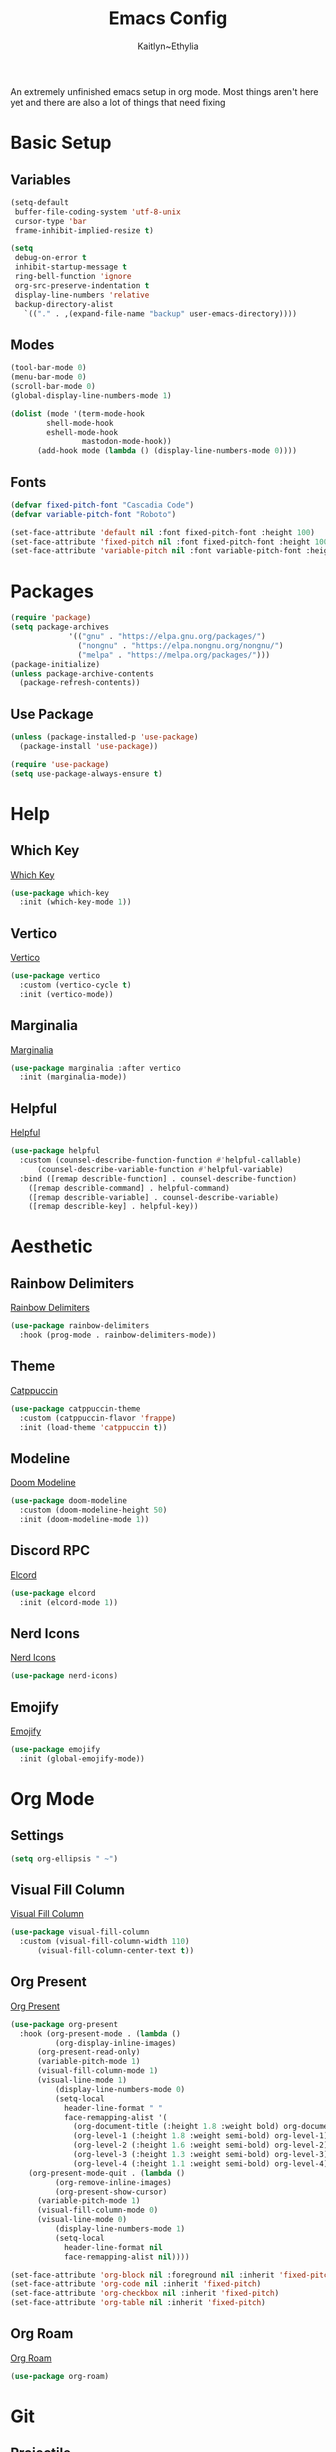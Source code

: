 #+TITLE: Emacs Config
#+AUTHOR: Kaitlyn~Ethylia
#+DESCRIPTION: Highly unfinished emacs configuration
#+PROPERTY: header-args:emacs-lisp :tangle init.el

An extremely unfinished emacs setup in org mode.
Most things aren't here yet and there are also a lot of things that need fixing

* Basic Setup

** Variables

#+begin_src emacs-lisp
  (setq-default
   buffer-file-coding-system 'utf-8-unix
   cursor-type 'bar
   frame-inhibit-implied-resize t)

  (setq
   debug-on-error t
   inhibit-startup-message t
   ring-bell-function 'ignore
   org-src-preserve-indentation t
   display-line-numbers 'relative
   backup-directory-alist
     `(("." . ,(expand-file-name "backup" user-emacs-directory))))
#+end_src

** Modes

#+begin_src emacs-lisp
  (tool-bar-mode 0)
  (menu-bar-mode 0)
  (scroll-bar-mode 0)
  (global-display-line-numbers-mode 1)

  (dolist (mode '(term-mode-hook
		  shell-mode-hook
		  eshell-mode-hook
                  mastodon-mode-hook))
		(add-hook mode (lambda () (display-line-numbers-mode 0))))
#+end_src

** Fonts

#+begin_src emacs-lisp
  (defvar fixed-pitch-font "Cascadia Code")
  (defvar variable-pitch-font "Roboto")

  (set-face-attribute 'default nil :font fixed-pitch-font :height 100)
  (set-face-attribute 'fixed-pitch nil :font fixed-pitch-font :height 100)
  (set-face-attribute 'variable-pitch nil :font variable-pitch-font :height 100)
#+end_src

* Packages

#+begin_src emacs-lisp
  (require 'package)
  (setq package-archives
               '(("gnu" . "https://elpa.gnu.org/packages/")
                 ("nongnu" . "https://elpa.nongnu.org/nongnu/")
                 ("melpa" . "https://melpa.org/packages/")))
  (package-initialize)
  (unless package-archive-contents
    (package-refresh-contents))
#+end_src

** Use Package

#+begin_src emacs-lisp
  (unless (package-installed-p 'use-package)
    (package-install 'use-package))

  (require 'use-package)
  (setq use-package-always-ensure t)
#+end_src

* Help

** Which Key

[[https://github.com/justbur/emacs-which-key][Which Key]]
#+begin_src emacs-lisp
  (use-package which-key
    :init (which-key-mode 1))
#+end_src

** Vertico

[[https://github.com/minad/vertico][Vertico]]
#+begin_src emacs-lisp
  (use-package vertico
    :custom (vertico-cycle t)
    :init (vertico-mode))
#+end_src

** Marginalia

[[https://github.com/minad/marginalia][Marginalia]]
#+begin_src emacs-lisp
  (use-package marginalia :after vertico
    :init (marginalia-mode))
#+end_src

** Helpful

[[https://github.com/Wilfred/helpful][Helpful]]
#+begin_src emacs-lisp
  (use-package helpful
    :custom (counsel-describe-function-function #'helpful-callable)
	    (counsel-describe-variable-function #'helpful-variable)
    :bind ([remap describle-function] . counsel-describe-function)
	  ([remap describle-command] . helpful-command)
	  ([remap describle-variable] . counsel-describe-variable)
	  ([remap describle-key] . helpful-key))
#+end_src

* Aesthetic

** Rainbow Delimiters

[[https://github.com/Fanael/rainbow-delimiters][Rainbow Delimiters]]
#+begin_src emacs-lisp
  (use-package rainbow-delimiters
    :hook (prog-mode . rainbow-delimiters-mode))
#+end_src

** Theme

[[https://github.com/catppuccin/emacs][Catppuccin]]
#+begin_src emacs-lisp
  (use-package catppuccin-theme
    :custom (catppuccin-flavor 'frappe)
    :init (load-theme 'catppuccin t))
#+end_src

** Modeline

[[https://github.com/seagle0128/doom-modeline][Doom Modeline]]
#+begin_src emacs-lisp
  (use-package doom-modeline
    :custom (doom-modeline-height 50)
    :init (doom-modeline-mode 1))
#+end_src

** Discord RPC

[[https://github.com/Mstrodl/elcord][Elcord]]
#+begin_src emacs-lisp
  (use-package elcord
    :init (elcord-mode 1))
#+end_src

** Nerd Icons

[[https://github.com/rainstormstudio/nerd-icons.el][Nerd Icons]]
#+begin_src emacs-lisp
  (use-package nerd-icons)
#+end_src

** Emojify

[[https://github.com/iqbalansari/emacs-emojify][Emojify]]
#+begin_src emacs-lisp
  (use-package emojify
    :init (global-emojify-mode))
#+end_src

* Org Mode

** Settings

#+begin_src emacs-lisp
  (setq org-ellipsis " ~")
#+end_src

** Visual Fill Column

[[https://codeberg.org/joostkremers/visual-fill-column][Visual Fill Column]]
#+begin_src emacs-lisp
  (use-package visual-fill-column
    :custom (visual-fill-column-width 110)
	    (visual-fill-column-center-text t))
#+end_src

** Org Present

[[https://github.com/rlister/org-present][Org Present]]
#+begin_src emacs-lisp
  (use-package org-present
    :hook (org-present-mode . (lambda ()
            (org-display-inline-images)
	    (org-present-read-only)
	    (variable-pitch-mode 1)
	    (visual-fill-column-mode 1)
	    (visual-line-mode 1)
            (display-line-numbers-mode 0)
            (setq-local
              header-line-format " "
              face-remapping-alist '(
                (org-document-title (:height 1.8 :weight bold) org-document-title)
                (org-level-1 (:height 1.8 :weight semi-bold) org-level-1)
                (org-level-2 (:height 1.6 :weight semi-bold) org-level-2)
                (org-level-3 (:height 1.3 :weight semi-bold) org-level-3)
                (org-level-4 (:height 1.1 :weight semi-bold) org-level-4)))))
	  (org-present-mode-quit . (lambda ()
            (org-remove-inline-images)
            (org-present-show-cursor)
	    (variable-pitch-mode 1)
	    (visual-fill-column-mode 0)
	    (visual-line-mode 0)
            (display-line-numbers-mode 1)
            (setq-local
              header-line-format nil
              face-remapping-alist nil))))

  (set-face-attribute 'org-block nil :foreground nil :inherit 'fixed-pitch)
  (set-face-attribute 'org-code nil :inherit 'fixed-pitch)
  (set-face-attribute 'org-checkbox nil :inherit 'fixed-pitch)
  (set-face-attribute 'org-table nil :inherit 'fixed-pitch)
#+end_src

** Org Roam

[[https://www.orgroam.com/][Org Roam]]
#+begin_src emacs-lisp
  (use-package org-roam)
#+end_src

* Git

** Projectile

[[https://github.com/bbatsov/projectile][Projectile]]
#+begin_src emacs-lisp
  (use-package projectile
    :init (projectile-mode))
#+end_src

** Magit

[[https://magit.vc/][Magit]]
#+begin_src emacs-lisp
  (use-package magit)
#+end_src

* Fediverse

** Mastodon

[[https://codeberg.org/martianh/mastodon.el][Mastodon.el]]
#+begin_src emacs-lisp
  (use-package mastodon
    :custom (mastodon-instance-url "https://tech.lgbt")
            (mastodon-active-user "kaitlynethylia"))
#+end_src

* LSP

** Eglot

#+begin_src emacs-lisp
  (use-package eglot
    :hook (prog-mode . eglot)
    :config ()
#+end_src

* Completion

** Dabbrev

#+begin_src emacs-lisp
  (use-package dabbrev)
#+end_src

** Orderless

[[https://github.com/oantolin/orderless][Orderless]]
#+begin_src emacs-lisp
  (use-package orderless
    :custom (completion-styles '(orderless basic))
            (completion-category-overrides '((file (styles basic partial-completion)))))
#+end_src

** Corfu

[[https://github.com/minad/corfu][Corfu]]
#+begin_src emacs-lisp
  (use-package corfu
    :custom (corfu-cycle t)
            (corfu-seperator ?\s)
    :hook (prog-mode . corfu-mode))
#+end_src

** Kind Icon

[[https://github.com/jdtsmith/kind-icon][Kind Icon]]
#+begin_src emacs-lisp
  (use-package kind-icon :after corfu
    :custom (kind-icon-default-face 'corfu-default)
	    (kind-icon-use-icons nil)
	    (kind-icon-mapping
	     `((array ,(nerd-icons-codicon "nf-cod-symbol_array") :face font-lock-type-face)
               (boolean ,(nerd-icons-codicon "nf-cod-symbol_boolean") :face font-lock-builtin-face)
               (class ,(nerd-icons-codicon "nf-cod-symbol_class") :face font-lock-type-face)
               (color ,(nerd-icons-codicon "nf-cod-symbol_color") :face success)
               (command ,(nerd-icons-codicon "nf-cod-terminal") :face default)
               (constant ,(nerd-icons-codicon "nf-cod-symbol_constant") :face font-lock-constant-face)
               (constructor ,(nerd-icons-codicon "nf-cod-triangle_right") :face font-lock-function-name-face)
               (enummember ,(nerd-icons-codicon "nf-cod-symbol_enum_member") :face font-lock-builtin-face)
               (enum-member ,(nerd-icons-codicon "nf-cod-symbol_enum_member") :face font-lock-builtin-face)
	       (enum ,(nerd-icons-codicon "nf-cod-symbol_enum") :face font-lock-builtin-face)
               (event ,(nerd-icons-codicon "nf-cod-symbol_event") :face font-lock-warning-face)
               (field ,(nerd-icons-codicon "nf-cod-symbol_field") :face font-lock-variable-name-face)
               (file ,(nerd-icons-codicon "nf-cod-symbol_file") :face font-lock-string-face)
               (folder ,(nerd-icons-codicon "nf-cod-folder") :face font-lock-doc-face)
               (interface ,(nerd-icons-codicon "nf-cod-symbol_interface") :face font-lock-type-face)
               (keyword ,(nerd-icons-codicon "nf-cod-symbol_keyword") :face font-lock-keyword-face)
               (macro ,(nerd-icons-codicon "nf-cod-symbol_misc") :face font-lock-keyword-face)
               (magic ,(nerd-icons-codicon "nf-cod-wand") :face font-lock-builtin-face)
               (method ,(nerd-icons-codicon "nf-cod-symbol_method") :face font-lock-function-name-face)
               (function ,(nerd-icons-codicon "nf-cod-symbol_method") :face font-lock-function-name-face)
               (module ,(nerd-icons-codicon "nf-cod-file_submodule") :face font-lock-preprocessor-face)
               (numeric ,(nerd-icons-codicon "nf-cod-symbol_numeric") :face font-lock-builtin-face)
               (operator ,(nerd-icons-codicon "nf-cod-symbol_operator") :face font-lock-comment-delimiter-face)
               (param ,(nerd-icons-codicon "nf-cod-symbol_parameter") :face default)
               (property ,(nerd-icons-codicon "nf-cod-symbol_property") :face font-lock-variable-name-face)
               (reference ,(nerd-icons-codicon "nf-cod-references") :face font-lock-variable-name-face)
               (snippet ,(nerd-icons-codicon "nf-cod-symbol_snippet") :face font-lock-string-face)
               (string ,(nerd-icons-codicon "nf-cod-symbol_string") :face font-lock-string-face)
               (struct ,(nerd-icons-codicon "nf-cod-symbol_structure") :face font-lock-variable-name-face)
               (text ,(nerd-icons-codicon "nf-cod-text_size") :face font-lock-doc-face)
               (typeparameter ,(nerd-icons-codicon "nf-cod-list_unordered") :face font-lock-type-face)
               (type-parameter ,(nerd-icons-codicon "nf-cod-list_unordered") :face font-lock-type-face)
               (unit ,(nerd-icons-codicon "nf-cod-symbol_ruler") :face font-lock-constant-face)
               (value ,(nerd-icons-codicon "nf-cod-symbol_field") :face font-lock-builtin-face)
               (variable ,(nerd-icons-codicon "nf-cod-symbol_variable") :face font-lock-variable-name-face)
               (t ,(nerd-icons-codicon "nf-cod-code") :face font-lock-warning-face)))
    :config (add-to-list 'corfu-margin-formatters #'kind-icon-margin-formatter))
#+end_src

** Cape

[[https://github.com/minad/cape][Cape]]
#+begin_src emacs-lisp
  (use-package cape
    :init (dolist (func '(cape-dabbrev
			  cape-file
			  cape-elisp-block))
	    (add-to-list 'completion-at-point-functions func)))
#+end_src

* TODO EWW

* TODO Dired

* TODO Shell

* Keybinds

** General

[[https://github.com/noctuid/general.el][General.el]]
#+begin_src emacs-lisp
  (use-package general
    :config
    (general-create-definer ethy/leader
      :prefix "S-SPC"))
#+end_src

** Keymaps

#+begin_src emacs-lisp
  (ethy/leader "SPC" '(execute-extended-command :wk "Open Command Line"))
  (ethy/leader "p" '(projectile-command-map :wk "Projectile"))
  (ethy/leader "l" '(lsp-command-map :wk "LSP Mode"))
#+end_src

** Buffer

#+begin_src emacs-lisp
  (ethy/leader "b" '(:ignore t :wk "Buffer")
    "bk" '(kill-this-buffer :wk "Kill the buffer")
    "bo" '(next-buffer :wk "Next buffer")
    "ba" '(previous-buffer :wk "Previous buffer")
    "bfs" '(switch-to-buffer :wk "Find buffer"))
#+end_src

** Org Present

#+begin_src emacs-lisp
  (ethy/leader "o" '(:ignore t :wk "Org Present")
    "op" '(org-present :wk "Begin presentation")
    "oq" '(org-present-quit :wk "Quit presentation")
    "ot" '(org-present-prev :wk "Previous slide")
    "on" '(org-present-next :wk "Next slide")
    "ow" '(org-present-read-write :wk "Enable editing in org present mode")
    "oG" '(org-present-end :wk "End of presentation")
    "ogg" '(org-present-beginning :wk "Beginning of presentation"))
#+end_src

** Modes

#+begin_src emacs-lisp
  (ethy/leader "m" '(:ignore t :wk "Modes")
    "mm" '(mastodon :wk "Open mastodon client")
    "mp" '(org-present :wk "Begin org-present presentation")
    "mg" '(magit :wk "Begin using Magit"))
#+end_src

** Completion

#+begin_src emacs-lisp
  (ethy/leader "TAB" '(:ignore t :wk "Completion")
    "TAB p" '(completion-at-point :wk "Point Completion")
    "TAB t" '(complete-tag :wk "Tag Completion")
    "TAB d" '(cape-dabbrev :wk "Dabbrev Completion")
    "TAB f" '(cape-history :wk "History Completion")
    "TAB h" '(cape-file :wk "File Completion")
    "TAB k" '(cape-keyword :wk "Keyword Completion")
    "TAB s" '(cape-symbol :wk "Symbol Completion")
    "TAB l" '(cape-line :wk "Line Completion"))
#+end_src

* TODO
- Properly bind Helpful commands
- Add Matrix fedi client
- Set up Org Roam
- Set per-language themes
- Fix nerd icons in corfu
- Embark?
- Emacsclient?
- Project.el?
- Make this readme actually any good
- Fix C-Backspace (the default is so annoying)
- Nitpick at everything until i like it
- Add more info to README
- Reorganise everything because this organisation is a bit too scattered
- Fix prog mode hooks
